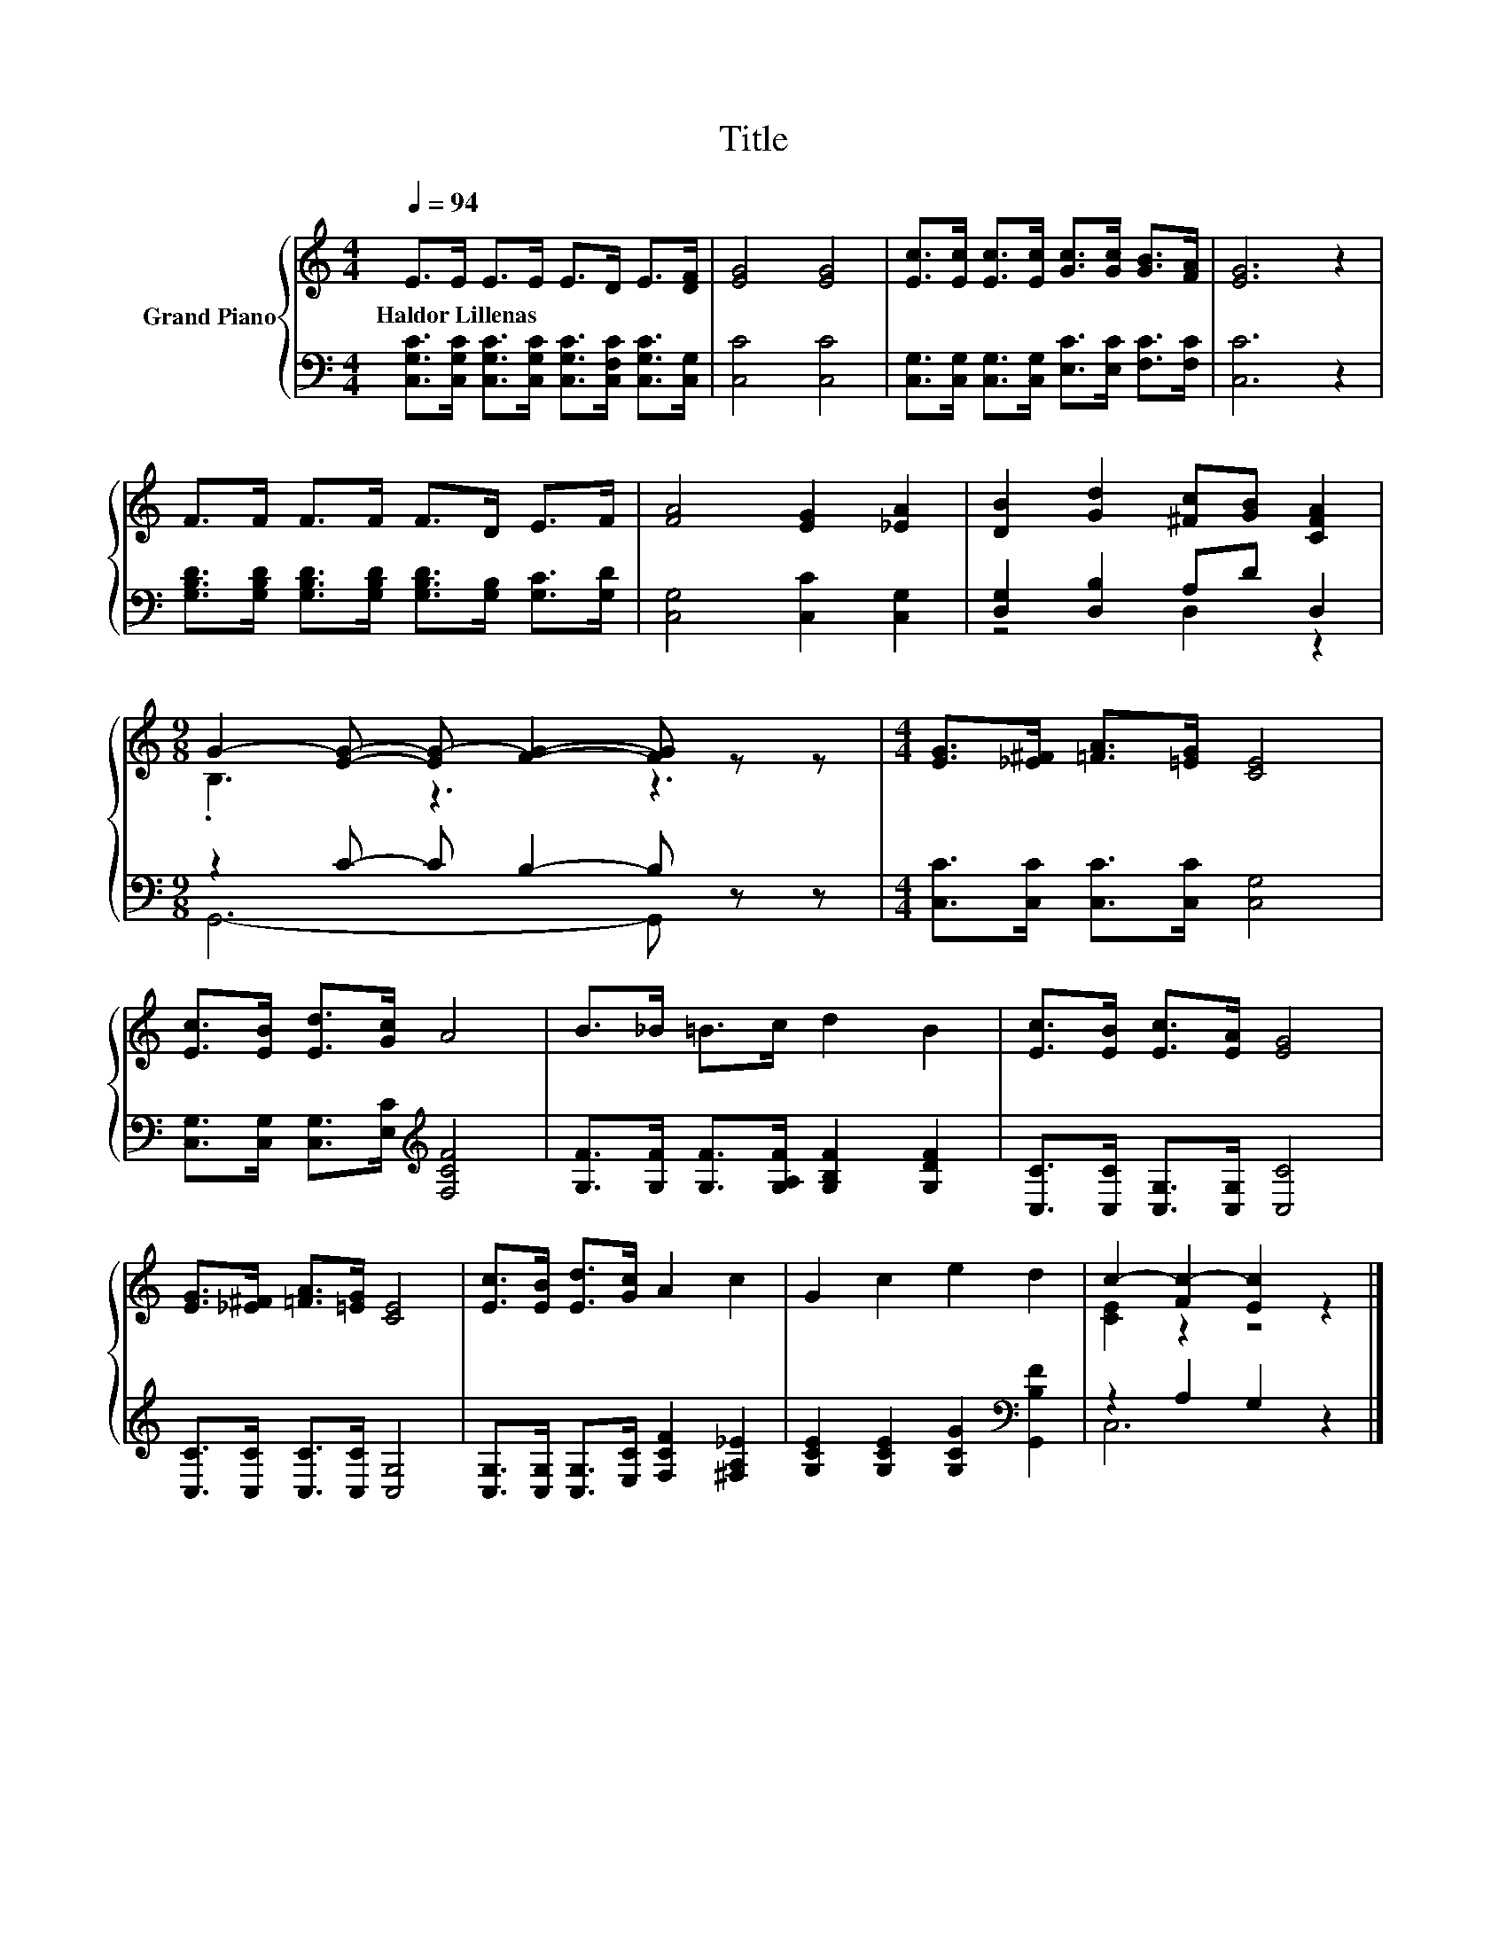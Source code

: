 X:1
T:Title
%%score { ( 1 4 ) | ( 2 3 ) }
L:1/8
Q:1/4=94
M:4/4
K:C
V:1 treble nm="Grand Piano"
V:4 treble 
V:2 bass 
V:3 bass 
V:1
 E>E E>E E>D E>[DF] | [EG]4 [EG]4 | [Ec]>[Ec] [Ec]>[Ec] [Gc]>[Gc] [GB]>[FA] | [EG]6 z2 | %4
w: Haldor~Lillenas * * * * * * *||||
 F>F F>F F>D E>F | [FA]4 [EG]2 [_EA]2 | [DB]2 [Gd]2 [^Fc][GB] [CFA]2 | %7
w: |||
[M:9/8] G2- [EG]- [EG-] [FG]2- [FG] z z |[M:4/4] [EG]>[_E^F] [=FA]>[=EG] [CE]4 | %9
w: ||
 [Ec]>[EB] [Ed]>[Gc] A4 | B>_B =B>c d2 B2 | [Ec]>[EB] [Ec]>[EA] [EG]4 | %12
w: |||
 [EG]>[_E^F] [=FA]>[=EG] [CE]4 | [Ec]>[EB] [Ed]>[Gc] A2 c2 | G2 c2 e2 d2 | c2- [Fc-]2 [Ec]2 z2 |] %16
w: ||||
V:2
 [C,G,C]>[C,G,C] [C,G,C]>[C,G,C] [C,G,C]>[C,F,C] [C,G,C]>[C,G,] | [C,C]4 [C,C]4 | %2
 [C,G,]>[C,G,] [C,G,]>[C,G,] [E,C]>[E,C] [F,C]>[F,C] | [C,C]6 z2 | %4
 [G,B,D]>[G,B,D] [G,B,D]>[G,B,D] [G,B,D]>[G,B,] [G,C]>[G,D] | [C,G,]4 [C,C]2 [C,G,]2 | %6
 [D,G,]2 [D,B,]2 A,D D,2 |[M:9/8] z2 C- C B,2- B, z z |[M:4/4] [C,C]>[C,C] [C,C]>[C,C] [C,G,]4 | %9
 [C,G,]>[C,G,] [C,G,]>[E,C][K:treble] [F,CF]4 | [G,F]>[G,F] [G,F]>[G,A,F] [G,B,F]2 [G,DF]2 | %11
 [C,C]>[C,C] [C,G,]>[C,G,] [C,C]4 | [C,C]>[C,C] [C,C]>[C,C] [C,G,]4 | %13
 [C,G,]>[C,G,] [C,G,]>[E,C] [F,CF]2 [^F,A,_E]2 | [G,CE]2 [G,CE]2 [G,CG]2[K:bass] [G,,B,F]2 | %15
 z2 A,2 G,2 z2 |] %16
V:3
 x8 | x8 | x8 | x8 | x8 | x8 | z4 D,2 z2 |[M:9/8] G,,6- G,, z z |[M:4/4] x8 | x4[K:treble] x4 | %10
 x8 | x8 | x8 | x8 | x6[K:bass] x2 | C,6 z2 |] %16
V:4
 x8 | x8 | x8 | x8 | x8 | x8 | x8 |[M:9/8] .B,3 z3 z3 |[M:4/4] x8 | x8 | x8 | x8 | x8 | x8 | x8 | %15
 [CE]2 z2 z4 |] %16

